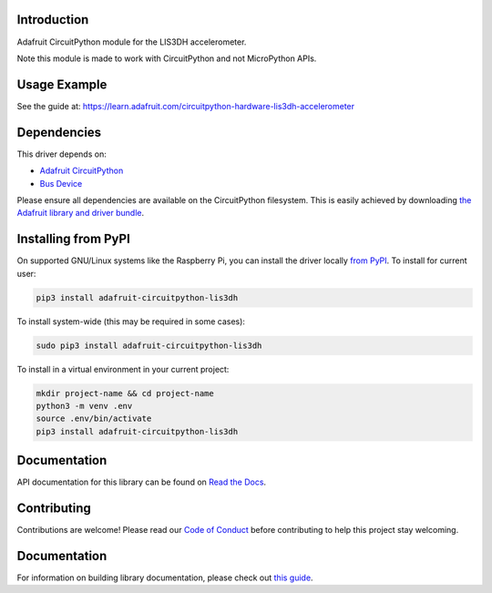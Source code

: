 
Introduction
============

.. image:: https://readthedocs.org/projects/adafruit-circuitpython-lis3dh/badge/?version=latest
    :target: https://docs.circuitpython.org/projects/lis3dh/en/latest/
    :alt: Documentation Status

.. image :: https://img.shields.io/discord/327254708534116352.svg
    :target: https://adafru.it/discord
    :alt: Discord

.. image:: https://github.com/adafruit/Adafruit_CircuitPython_LIS3DH/workflows/Build%20CI/badge.svg
    :target: https://github.com/adafruit/Adafruit_CircuitPython_LIS3DH/actions/
    :alt: Build Status

Adafruit CircuitPython module for the LIS3DH accelerometer.

Note this module is made to work with CircuitPython and not MicroPython APIs.

Usage Example
=============

See the guide at: https://learn.adafruit.com/circuitpython-hardware-lis3dh-accelerometer

Dependencies
=============
This driver depends on:

* `Adafruit CircuitPython <https://github.com/adafruit/circuitpython>`_
* `Bus Device <https://github.com/adafruit/Adafruit_CircuitPython_BusDevice>`_

Please ensure all dependencies are available on the CircuitPython filesystem.
This is easily achieved by downloading
`the Adafruit library and driver bundle <https://github.com/adafruit/Adafruit_CircuitPython_Bundle>`_.

Installing from PyPI
====================

On supported GNU/Linux systems like the Raspberry Pi, you can install the driver locally `from
PyPI <https://pypi.org/project/adafruit-circuitpython-lis3dh/>`_. To install for current user:

.. code-block:: shell

    pip3 install adafruit-circuitpython-lis3dh

To install system-wide (this may be required in some cases):

.. code-block:: shell

    sudo pip3 install adafruit-circuitpython-lis3dh

To install in a virtual environment in your current project:

.. code-block:: shell

    mkdir project-name && cd project-name
    python3 -m venv .env
    source .env/bin/activate
    pip3 install adafruit-circuitpython-lis3dh

Documentation
=============

API documentation for this library can be found on `Read the Docs <https://docs.circuitpython.org/projects/lis3dh/en/latest/>`_.

Contributing
============

Contributions are welcome! Please read our `Code of Conduct
<https://github.com/adafruit/Adafruit_CircuitPython_LIS3DH/blob/main/CODE_OF_CONDUCT.md>`_
before contributing to help this project stay welcoming.

Documentation
=============

For information on building library documentation, please check out `this guide <https://learn.adafruit.com/creating-and-sharing-a-circuitpython-library/sharing-our-docs-on-readthedocs#sphinx-5-1>`_.
